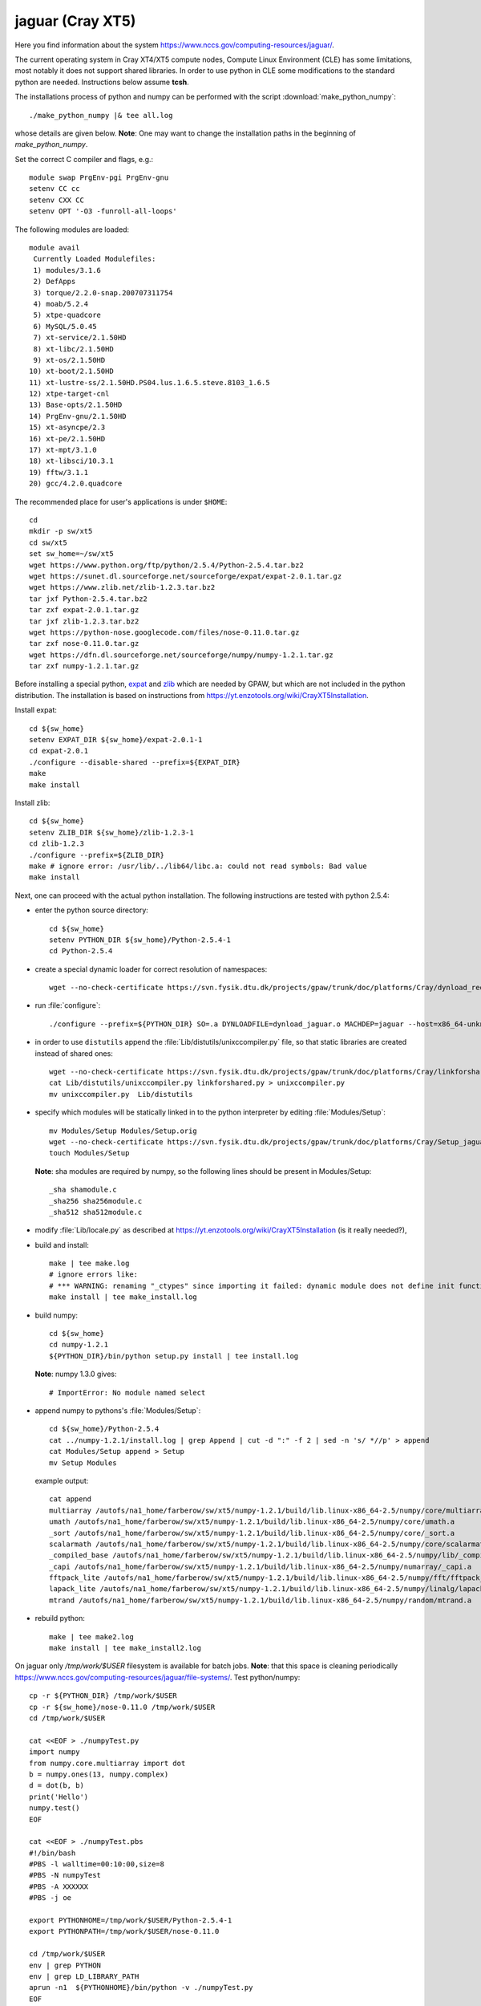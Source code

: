 .. _jaguar:

==================
jaguar  (Cray XT5)
==================

Here you find information about the system
https://www.nccs.gov/computing-resources/jaguar/.

The current operating system in Cray XT4/XT5 compute nodes, Compute Linux
Environment (CLE) has some limitations, most notably it does not
support shared libraries. In order to use python in CLE some
modifications to the standard python are needed. Instructions below
assume **tcsh**.

The installations process of python and numpy can be performed with the
script :download:`make_python_numpy`::

  ./make_python_numpy |& tee all.log

whose details are given below. **Note**: One may want to change the
installation paths in the beginning of *make_python_numpy*.

Set the correct C compiler and flags, e.g.::

  module swap PrgEnv-pgi PrgEnv-gnu
  setenv CC cc
  setenv CXX CC
  setenv OPT '-O3 -funroll-all-loops'

The following modules are loaded::

  module avail
   Currently Loaded Modulefiles:
   1) modules/3.1.6
   2) DefApps
   3) torque/2.2.0-snap.200707311754
   4) moab/5.2.4
   5) xtpe-quadcore
   6) MySQL/5.0.45
   7) xt-service/2.1.50HD
   8) xt-libc/2.1.50HD
   9) xt-os/2.1.50HD
  10) xt-boot/2.1.50HD
  11) xt-lustre-ss/2.1.50HD.PS04.lus.1.6.5.steve.8103_1.6.5
  12) xtpe-target-cnl
  13) Base-opts/2.1.50HD
  14) PrgEnv-gnu/2.1.50HD
  15) xt-asyncpe/2.3
  16) xt-pe/2.1.50HD
  17) xt-mpt/3.1.0
  18) xt-libsci/10.3.1
  19) fftw/3.1.1
  20) gcc/4.2.0.quadcore

The recommended place for user's applications is under ``$HOME``::

  cd
  mkdir -p sw/xt5
  cd sw/xt5
  set sw_home=~/sw/xt5
  wget https://www.python.org/ftp/python/2.5.4/Python-2.5.4.tar.bz2
  wget https://sunet.dl.sourceforge.net/sourceforge/expat/expat-2.0.1.tar.gz
  wget https://www.zlib.net/zlib-1.2.3.tar.bz2
  tar jxf Python-2.5.4.tar.bz2
  tar zxf expat-2.0.1.tar.gz
  tar jxf zlib-1.2.3.tar.bz2
  wget https://python-nose.googlecode.com/files/nose-0.11.0.tar.gz
  tar zxf nose-0.11.0.tar.gz
  wget https://dfn.dl.sourceforge.net/sourceforge/numpy/numpy-1.2.1.tar.gz
  tar zxf numpy-1.2.1.tar.gz

Before installing a special python, expat_ and zlib_
which are needed by GPAW,
but which are not included in the python distribution.
The installation is based on instructions from
https://yt.enzotools.org/wiki/CrayXT5Installation.

.. _expat: https://expat.sourceforge.net/
.. _zlib: https://www.zlib.net/

Install expat::

  cd ${sw_home}
  setenv EXPAT_DIR ${sw_home}/expat-2.0.1-1
  cd expat-2.0.1
  ./configure --disable-shared --prefix=${EXPAT_DIR}
  make
  make install

Install zlib::

  cd ${sw_home}
  setenv ZLIB_DIR ${sw_home}/zlib-1.2.3-1
  cd zlib-1.2.3
  ./configure --prefix=${ZLIB_DIR}
  make # ignore error: /usr/lib/../lib64/libc.a: could not read symbols: Bad value
  make install

Next, one can proceed with the actual python installation. The
following instructions are tested with python 2.5.4:

- enter the python source directory::

   cd ${sw_home}
   setenv PYTHON_DIR ${sw_home}/Python-2.5.4-1
   cd Python-2.5.4

- create a special dynamic loader for correct resolution of namespaces::

   wget --no-check-certificate https://svn.fysik.dtu.dk/projects/gpaw/trunk/doc/platforms/Cray/dynload_redstorm.c -O Python/dynload_jaguar.c

- run :file:`configure`::

   ./configure --prefix=${PYTHON_DIR} SO=.a DYNLOADFILE=dynload_jaguar.o MACHDEP=jaguar --host=x86_64-unknown-linux-gnu --disable-sockets --disable-ssl --enable-static --disable-shared | tee config.log

- in order to use ``distutils`` append the :file:`Lib/distutils/unixccompiler.py` file, so that static libraries are created instead of shared ones::

   wget --no-check-certificate https://svn.fysik.dtu.dk/projects/gpaw/trunk/doc/platforms/Cray/linkforshared.py
   cat Lib/distutils/unixccompiler.py linkforshared.py > unixccompiler.py
   mv unixccompiler.py  Lib/distutils

- specify which modules will be statically linked in to the python interpreter
  by editing :file:`Modules/Setup`::

   mv Modules/Setup Modules/Setup.orig
   wget --no-check-certificate https://svn.fysik.dtu.dk/projects/gpaw/trunk/doc/platforms/Cray/Setup_jaguar -O Modules/Setup
   touch Modules/Setup

  **Note**: sha modules are required by numpy, so the following lines should be present in Modules/Setup::

   _sha shamodule.c
   _sha256 sha256module.c
   _sha512 sha512module.c

-  modify :file:`Lib/locale.py` as described at `<https://yt.enzotools.org/wiki/CrayXT5Installation>`_ (is it really needed?),

- build and install::

   make | tee make.log
   # ignore errors like:
   # *** WARNING: renaming "_ctypes" since importing it failed: dynamic module does not define init function (init_ctypes)
   make install | tee make_install.log

- build numpy::

   cd ${sw_home}
   cd numpy-1.2.1
   ${PYTHON_DIR}/bin/python setup.py install | tee install.log

  **Note**: numpy 1.3.0 gives::

   # ImportError: No module named select

- append numpy to pythons's :file:`Modules/Setup`::

   cd ${sw_home}/Python-2.5.4
   cat ../numpy-1.2.1/install.log | grep Append | cut -d ":" -f 2 | sed -n 's/ *//p' > append
   cat Modules/Setup append > Setup
   mv Setup Modules

  example output::

   cat append
   multiarray /autofs/na1_home/farberow/sw/xt5/numpy-1.2.1/build/lib.linux-x86_64-2.5/numpy/core/multiarray.a
   umath /autofs/na1_home/farberow/sw/xt5/numpy-1.2.1/build/lib.linux-x86_64-2.5/numpy/core/umath.a
   _sort /autofs/na1_home/farberow/sw/xt5/numpy-1.2.1/build/lib.linux-x86_64-2.5/numpy/core/_sort.a
   scalarmath /autofs/na1_home/farberow/sw/xt5/numpy-1.2.1/build/lib.linux-x86_64-2.5/numpy/core/scalarmath.a
   _compiled_base /autofs/na1_home/farberow/sw/xt5/numpy-1.2.1/build/lib.linux-x86_64-2.5/numpy/lib/_compiled_base.a
   _capi /autofs/na1_home/farberow/sw/xt5/numpy-1.2.1/build/lib.linux-x86_64-2.5/numpy/numarray/_capi.a
   fftpack_lite /autofs/na1_home/farberow/sw/xt5/numpy-1.2.1/build/lib.linux-x86_64-2.5/numpy/fft/fftpack_lite.a
   lapack_lite /autofs/na1_home/farberow/sw/xt5/numpy-1.2.1/build/lib.linux-x86_64-2.5/numpy/linalg/lapack_lite.a
   mtrand /autofs/na1_home/farberow/sw/xt5/numpy-1.2.1/build/lib.linux-x86_64-2.5/numpy/random/mtrand.a

- rebuild python::

   make | tee make2.log
   make install | tee make_install2.log

On jaguar only */tmp/work/$USER* filesystem is available for batch jobs.
**Note**: that this space is cleaning periodically
https://www.nccs.gov/computing-resources/jaguar/file-systems/.
Test python/numpy::

 cp -r ${PYTHON_DIR} /tmp/work/$USER
 cp -r ${sw_home}/nose-0.11.0 /tmp/work/$USER
 cd /tmp/work/$USER

 cat <<EOF > ./numpyTest.py
 import numpy
 from numpy.core.multiarray import dot
 b = numpy.ones(13, numpy.complex)
 d = dot(b, b)
 print('Hello')
 numpy.test()
 EOF

 cat <<EOF > ./numpyTest.pbs
 #!/bin/bash
 #PBS -l walltime=00:10:00,size=8
 #PBS -N numpyTest
 #PBS -A XXXXXX
 #PBS -j oe

 export PYTHONHOME=/tmp/work/$USER/Python-2.5.4-1
 export PYTHONPATH=/tmp/work/$USER/nose-0.11.0

 cd /tmp/work/$USER
 env | grep PYTHON
 env | grep LD_LIBRARY_PATH
 aprun -n1  ${PYTHONHOME}/bin/python -v ./numpyTest.py
 EOF

 qsub numpyTest.pbs

Install ase/gpaw-setups (**Note**: use the latest releases)::

  cd ${sw_home}
  wget --no-check-certificate https://wiki.fysik.dtu.dk/ase-files/python-ase-3.1.0.846.tar.gz
  tar zxf python-ase-3.1.0.846.tar.gz
  wget --no-check-certificate https://wiki.fysik.dtu.dk/gpaw-files/gpaw-setups-0.5.3574.tar.gz
  tar zxf gpaw-setups-0.5.3574.tar.gz

  cp -r python-ase-3.1.0.846 gpaw-setups-0.5.3574 /tmp/work/$USER
  cd /tmp/work/$USER
  ln -s python-ase-3.1.0.846 ase

Install gpaw (**Note**: instructions valid from the **5232** release)::

  cd ${sw_home}
  wget --no-check-certificate https://wiki.fysik.dtu.dk/gpaw/gpaw-0.7.5232.tar.gz
  tar zxf gpaw-0.7.5232.tar.gz
  cd gpaw-0.7.5232
  wget --no-check-certificate https://svn.fysik.dtu.dk/projects/gpaw/trunk/doc/platforms/Cray/customize_jaguar.py -O customize.py
  ${PYTHON_DIR}/bin/python setup.py build_ext | tee build_ext.log
  cp -r ${sw_home}/gpaw-0.7.5232 /tmp/work/$USER
  cd /tmp/work/$USER
  ln -s gpaw-0.7.5232 gpaw

Test gpaw::

  cd /tmp/work/$USER

  cat <<EOF > ./gpawTest.pbs
  #!/bin/bash
  #PBS -l walltime=00:40:00,size=8
  #PBS -N gpawTest
  #PBS -A XXXXXX
  #PBS -j oe

  export PYTHONHOME=/tmp/work/$USER/Python-2.5.4-1
  export GPAW_SETUP_PATH=/tmp/work/$USER/gpaw-setups-0.5.3574
  export PYTHONPATH=/tmp/work/$USER/gpaw:/tmp/work/$USER/ase

  cd /tmp/work/$USER/gpaw/gpaw/test
  env | grep PYTHON
  env | grep LD_LIBRARY_PATH
  aprun -n4 /tmp/work/$USER/gpaw/build/bin.linux-x86_64-2.5/gpaw-python -v ./test.py
  EOF

  qsub gpawTest.pbs

